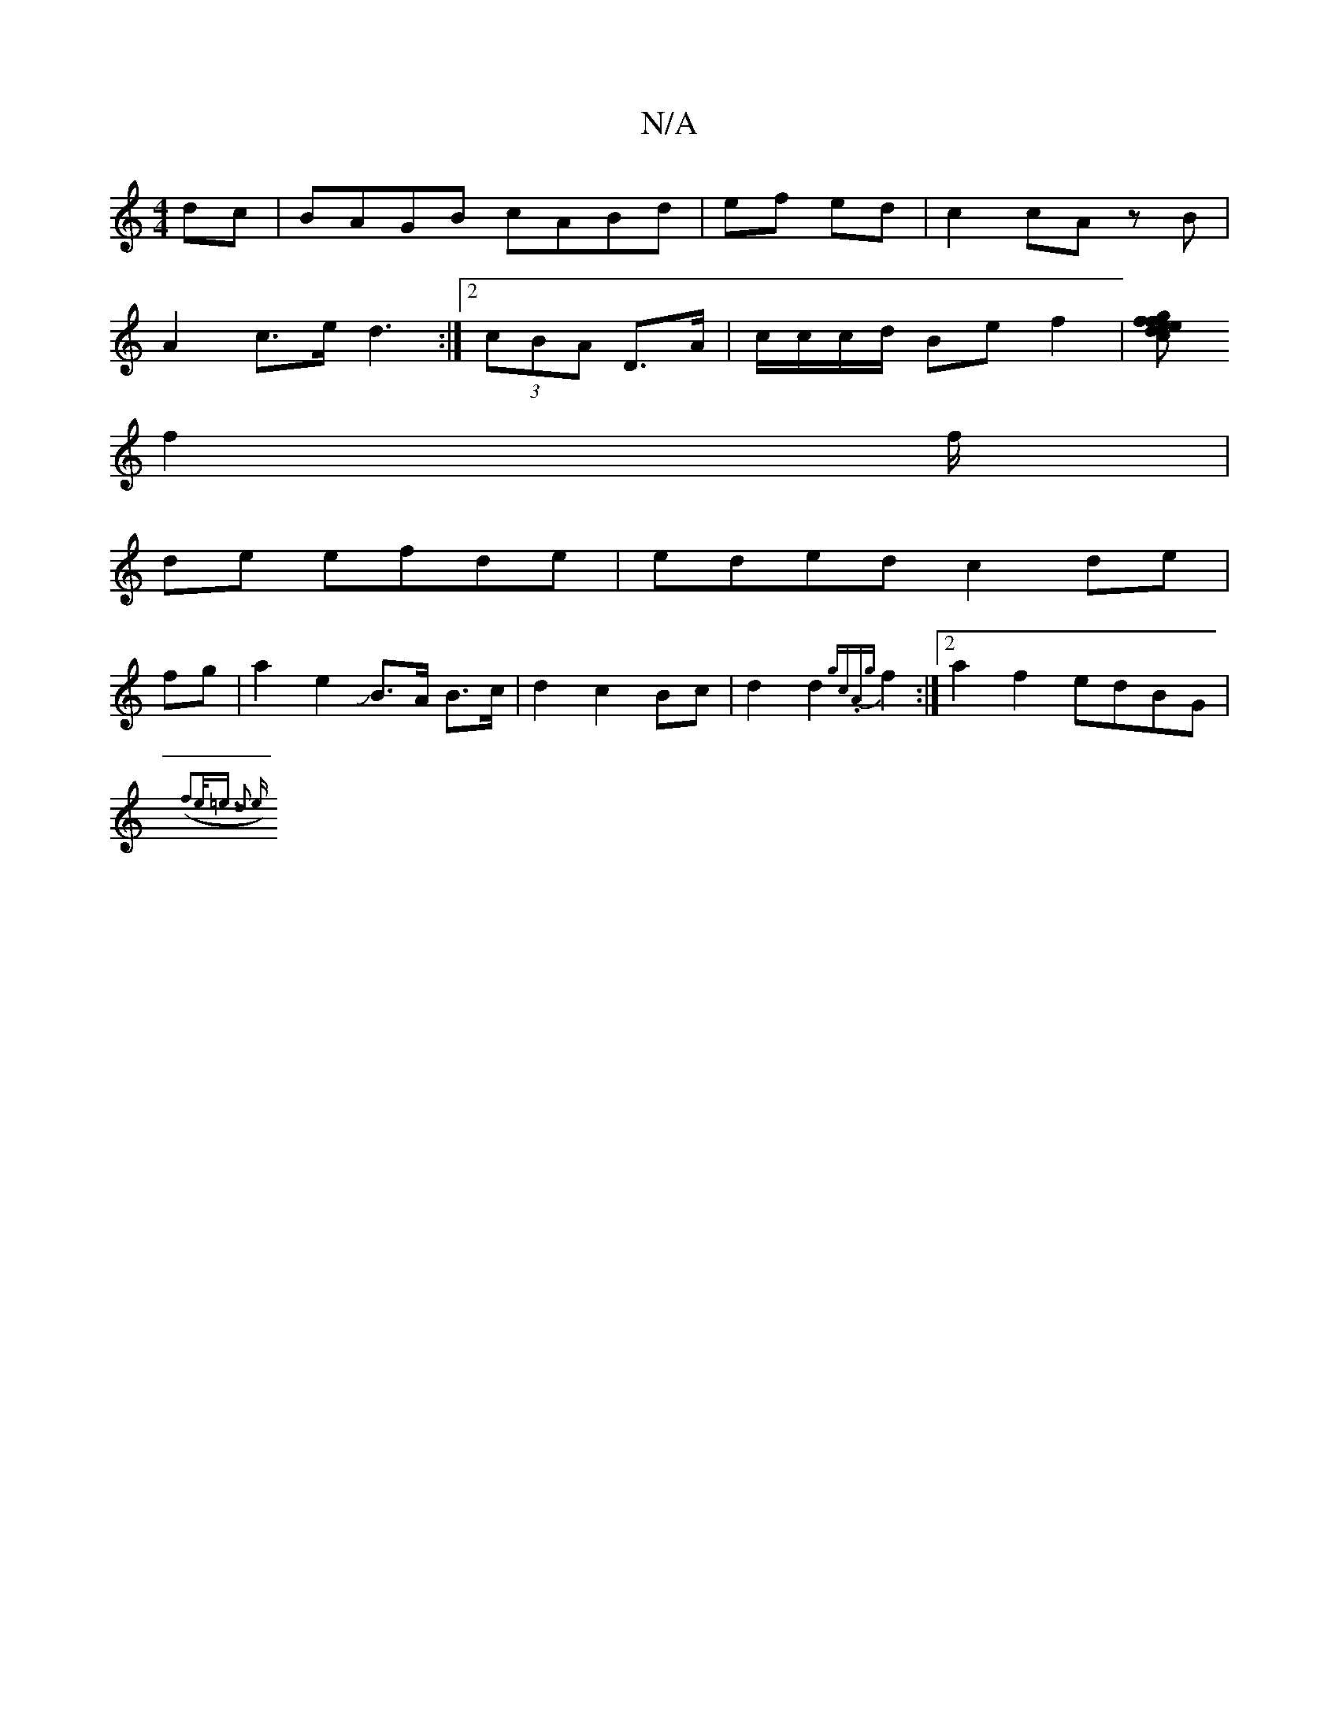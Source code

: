X:1
T:N/A
M:4/4
R:N/A
K:Cmajor
 dc|BAGB cABd|ef ed|c2 cA zB|
A2-c>e d3:|2 (3cBA D>A|c/c/c/d/ Bef2|[ed{c}ef {fg}g2e|
f2f/2 |
de efde|eded c2 de |
fg|a2e2JB>A B>c | d2 c2Bc|d2 d2 {gc.A{g}f2:|2 a2 f2 edBG |
{(f2e<=e d2 e||


fmB!2-) e